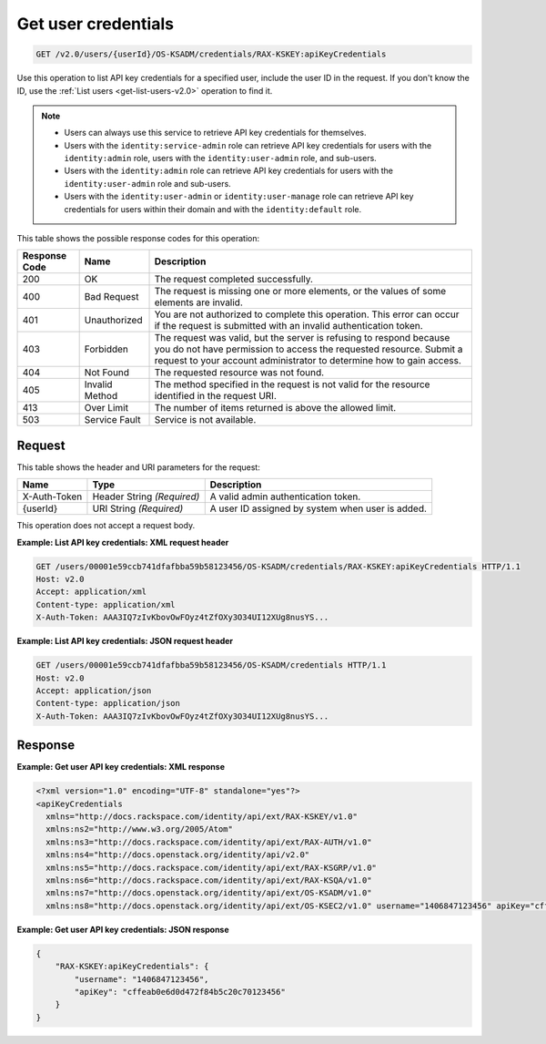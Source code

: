 .. _get-get-user-api-key-credentials-v2.0:

Get user credentials
~~~~~~~~~~~~~~~~~~~~

.. code::

    GET /v2.0/users/{userId}/OS-KSADM/credentials/RAX-KSKEY:apiKeyCredentials

Use this operation to list API key credentials for a specified user, include
the user ID in the request. If you don't know the ID, use the
:ref:`List users <get-list-users-v2.0>` operation to find it.

.. note::

  - Users can always use this service to retrieve API key credentials for
    themselves.

  - Users with the ``identity:service-admin`` role can retrieve API key
    credentials for users with the ``identity:admin`` role, users with the
    ``identity:user-admin`` role, and sub-users.

  - Users with the ``identity:admin`` role can retrieve API key credentials for
    users with the ``identity:user-admin`` role and sub-users.

  - Users with the ``identity:user-admin`` or ``identity:user-manage``
    role can retrieve API key credentials for users within their domain and
    with the ``identity:default`` role.

This table shows the possible response codes for this operation:

+--------------------------+-------------------------+-------------------------+
|Response Code             |Name                     |Description              |
+==========================+=========================+=========================+
|200                       |OK                       |The request completed    |
|                          |                         |successfully.            |
+--------------------------+-------------------------+-------------------------+
|400                       |Bad Request              |The request is missing   |
|                          |                         |one or more elements, or |
|                          |                         |the values of some       |
|                          |                         |elements are invalid.    |
+--------------------------+-------------------------+-------------------------+
|401                       |Unauthorized             |You are not authorized   |
|                          |                         |to complete this         |
|                          |                         |operation. This error    |
|                          |                         |can occur if the request |
|                          |                         |is submitted with an     |
|                          |                         |invalid authentication   |
|                          |                         |token.                   |
+--------------------------+-------------------------+-------------------------+
|403                       |Forbidden                |The request was valid,   |
|                          |                         |but the server is        |
|                          |                         |refusing to respond      |
|                          |                         |because you do not have  |
|                          |                         |permission to access the |
|                          |                         |requested resource.      |
|                          |                         |Submit a request to your |
|                          |                         |account administrator to |
|                          |                         |determine how to gain    |
|                          |                         |access.                  |
+--------------------------+-------------------------+-------------------------+
|404                       |Not Found                |The requested resource   |
|                          |                         |was not found.           |
+--------------------------+-------------------------+-------------------------+
|405                       |Invalid Method           |The method specified in  |
|                          |                         |the request is not valid |
|                          |                         |for the resource         |
|                          |                         |identified in the        |
|                          |                         |request URI.             |
+--------------------------+-------------------------+-------------------------+
|413                       |Over Limit               |The number of items      |
|                          |                         |returned is above the    |
|                          |                         |allowed limit.           |
+--------------------------+-------------------------+-------------------------+
|503                       |Service Fault            |Service is not available.|
+--------------------------+-------------------------+-------------------------+


Request
-------

This table shows the header and URI parameters for the request:

+--------------------------+-------------------------+-------------------------+
|Name                      |Type                     |Description              |
+==========================+=========================+=========================+
|X-Auth-Token              |Header                   |A valid admin            |
|                          |String *(Required)*      |authentication token.    |
+--------------------------+-------------------------+-------------------------+
|{userId}                  |URI                      |A user ID assigned by    |
|                          |String *(Required)*      |system when user is      |
|                          |                         |added.                   |
+--------------------------+-------------------------+-------------------------+


This operation does not accept a request body.


**Example: List API key credentials: XML request header**


.. code::

   GET /users/00001e59ccb741dfafbba59b58123456/OS-KSADM/credentials/RAX-KSKEY:apiKeyCredentials HTTP/1.1
   Host: v2.0
   Accept: application/xml
   Content-type: application/xml
   X-Auth-Token: AAA3IQ7zIvKbovOwFOyz4tZfOXy3O34UI12XUg8nusYS...


**Example: List API key credentials: JSON request header**


.. code::

   GET /users/00001e59ccb741dfafbba59b58123456/OS-KSADM/credentials HTTP/1.1
   Host: v2.0
   Accept: application/json
   Content-type: application/json
   X-Auth-Token: AAA3IQ7zIvKbovOwFOyz4tZfOXy3O34UI12XUg8nusYS...


Response
--------

**Example: Get user API key credentials: XML response**


.. code::

   <?xml version="1.0" encoding="UTF-8" standalone="yes"?>
   <apiKeyCredentials
     xmlns="http://docs.rackspace.com/identity/api/ext/RAX-KSKEY/v1.0"
     xmlns:ns2="http://www.w3.org/2005/Atom"
     xmlns:ns3="http://docs.rackspace.com/identity/api/ext/RAX-AUTH/v1.0"
     xmlns:ns4="http://docs.openstack.org/identity/api/v2.0"
     xmlns:ns5="http://docs.rackspace.com/identity/api/ext/RAX-KSGRP/v1.0"
     xmlns:ns6="http://docs.rackspace.com/identity/api/ext/RAX-KSQA/v1.0"
     xmlns:ns7="http://docs.openstack.org/identity/api/ext/OS-KSADM/v1.0"
     xmlns:ns8="http://docs.openstack.org/identity/api/ext/OS-KSEC2/v1.0" username="1406847123456" apiKey="cffeab0e6d0d472f84b5c20c70123456"/>





**Example: Get user API key credentials: JSON response**


.. code::

   {
       "RAX-KSKEY:apiKeyCredentials": {
           "username": "1406847123456",
           "apiKey": "cffeab0e6d0d472f84b5c20c70123456"
       }
   }
